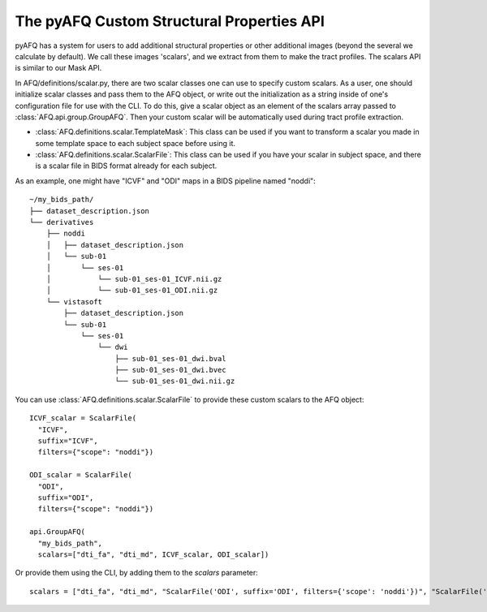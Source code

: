 The pyAFQ Custom Structural Properties API
~~~~~~~~~~~~~~~~~~~~~~~~~~~~~~~~~~~~~~~~~~
pyAFQ has a system for users to add additional structural properties
or other additional images (beyond the several we calculate by default).
We call these images 'scalars', and we extract from them to make the tract
profiles. The scalars API is similar to our Mask API.

In AFQ/definitions/scalar.py, there are two scalar classes one
can use to specify custom scalars. As a user, one should initialize scalar
classes and pass them to the AFQ object, or write out the initialization as
a string inside of one's configuration file for use with the CLI. To do this,
give a scalar object as an element of the scalars array passed to :class:`AFQ.api.group.GroupAFQ`.
Then your custom scalar will be automatically used during tract profile extraction.

- :class:`AFQ.definitions.scalar.TemplateMask`: This class can be used if you want to transform a scalar
  you made in some template space to each subject space before using it.

- :class:`AFQ.definitions.scalar.ScalarFile`: This class can be used if you have your scalar in subject
  space, and there is a scalar file in BIDS format already for each subject.

As an example, one might have "ICVF" and "ODI" maps in a BIDS pipeline named "noddi"::

      ~/my_bids_path/
      ├── dataset_description.json
      └── derivatives
          ├── noddi
          │   ├── dataset_description.json
          │   └── sub-01
          │       └── ses-01
          │           └── sub-01_ses-01_ICVF.nii.gz
          │           └── sub-01_ses-01_ODI.nii.gz
          └── vistasoft
              ├── dataset_description.json
              └── sub-01
                  └── ses-01
                      └── dwi
                          ├── sub-01_ses-01_dwi.bval
                          ├── sub-01_ses-01_dwi.bvec
                          └── sub-01_ses-01_dwi.nii.gz

You can use :class:`AFQ.definitions.scalar.ScalarFile`
to provide these custom scalars to the AFQ object::

    ICVF_scalar = ScalarFile(
      "ICVF",
      suffix="ICVF",
      filters={"scope": "noddi"})

    ODI_scalar = ScalarFile(
      "ODI",
      suffix="ODI",
      filters={"scope": "noddi"})

    api.GroupAFQ(
      "my_bids_path",
      scalars=["dti_fa", "dti_md", ICVF_scalar, ODI_scalar])

Or provide them using the CLI, by adding them to the `scalars` parameter::

    scalars = ["dti_fa", "dti_md", "ScalarFile('ODI', suffix='ODI', filters={'scope': 'noddi'})", "ScalarFile('ICVF', suffix='ICVF', filters={'scope': 'noddi')" ]
